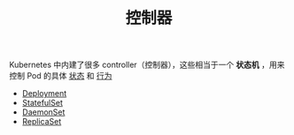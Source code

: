 #+TITLE: 控制器
#+HTML_HEAD: <link rel="stylesheet" type="text/css" href="../../css/main.css" />
#+HTML_LINK_UP: ../cluster/cluster.html   
#+HTML_LINK_HOME: ../theory.html
#+OPTIONS: num:nil timestamp:nil ^:nil

Kubernetes 中内建了很多 controller（控制器），这些相当于一个 *状态机* ，用来控制 Pod 的具体 _状态_ 和 _行为_ 

+ [[file:deployment.org][Deployment]]
+ [[file:stateful_set.org][StatefulSet]]
+ [[file:daemon_set.org][DaemonSet]]
+ [[file:replica_set.org][ReplicaSet]]

